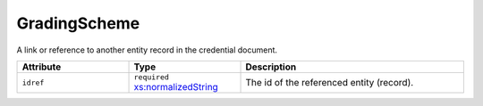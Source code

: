 .. _gradingscheme-type:

GradingScheme
=============

A link or reference to another entity record in the credential document.


.. list-table::
    :widths: 25 25 50
    :header-rows: 1

    * - Attribute
      - Type
      - Description
    * - ``idref``
      - ``required`` `xs:normalizedString <https://www.w3.org/TR/xmlschema11-2/#normalizedString>`_
      - The id of the referenced entity (record).

